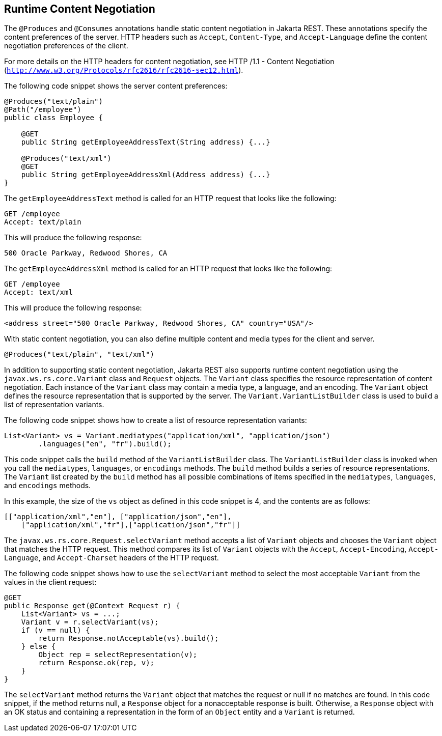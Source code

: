 [[GKQBQ]][[runtime-content-negotiation]]

== Runtime Content Negotiation

The `@Produces` and `@Consumes` annotations handle static content
negotiation in Jakarta REST. These annotations specify the content preferences
of the server. HTTP headers such as `Accept`, `Content-Type`, and
`Accept-Language` define the content negotiation preferences of the
client.

For more details on the HTTP headers for content negotiation, see HTTP
/1.1 - Content Negotiation
(`http://www.w3.org/Protocols/rfc2616/rfc2616-sec12.html`).

The following code snippet shows the server content preferences:

[source,java]
----
@Produces("text/plain")
@Path("/employee")
public class Employee {

    @GET
    public String getEmployeeAddressText(String address) {...}

    @Produces("text/xml")
    @GET
    public String getEmployeeAddressXml(Address address) {...}
}
----

The `getEmployeeAddressText` method is called for an HTTP request that
looks like the following:

[source,java]
----
GET /employee
Accept: text/plain
----

This will produce the following response:

[source,java]
----
500 Oracle Parkway, Redwood Shores, CA
----

The `getEmployeeAddressXml` method is called for an HTTP request that
looks like the following:

[source,java]
----
GET /employee
Accept: text/xml
----

This will produce the following response:

[source,java]
----
<address street="500 Oracle Parkway, Redwood Shores, CA" country="USA"/>
----

With static content negotiation, you can also define multiple content
and media types for the client and server.

[source,java]
----
@Produces("text/plain", "text/xml")
----

In addition to supporting static content negotiation, Jakarta REST also
supports runtime content negotiation using the
`javax.ws.rs.core.Variant` class and `Request` objects. The `Variant`
class specifies the resource representation of content negotiation. Each
instance of the `Variant` class may contain a media type, a language,
and an encoding. The `Variant` object defines the resource
representation that is supported by the server. The
`Variant.VariantListBuilder` class is used to build a list of
representation variants.

The following code snippet shows how to create a list of resource
representation variants:

[source,java]
----
List<Variant> vs = Variant.mediatypes("application/xml", "application/json")
        .languages("en", "fr").build();
----

This code snippet calls the `build` method of the `VariantListBuilder`
class. The `VariantListBuilder` class is invoked when you call the
`mediatypes`, `languages`, or `encodings` methods. The `build` method
builds a series of resource representations. The `Variant` list created
by the `build` method has all possible combinations of items specified
in the `mediatypes`, `languages`, and `encodings` methods.

In this example, the size of the `vs` object as defined in this code
snippet is 4, and the contents are as follows:

[source,java]
----
[["application/xml","en"], ["application/json","en"],
    ["application/xml","fr"],["application/json","fr"]]
----

The `javax.ws.rs.core.Request.selectVariant` method accepts a list of
`Variant` objects and chooses the `Variant` object that matches the HTTP
request. This method compares its list of `Variant` objects with the
`Accept`, `Accept-Encoding`, `Accept-Language`, and `Accept-Charset`
headers of the HTTP request.

The following code snippet shows how to use the `selectVariant` method
to select the most acceptable `Variant` from the values in the client
request:

[source,java]
----
@GET
public Response get(@Context Request r) { 
    List<Variant> vs = ...;
    Variant v = r.selectVariant(vs);
    if (v == null) {
        return Response.notAcceptable(vs).build();
    } else {
        Object rep = selectRepresentation(v);
        return Response.ok(rep, v);
    }
}
----

The `selectVariant` method returns the `Variant` object that matches the
request or null if no matches are found. In this code snippet, if the
method returns null, a `Response` object for a nonacceptable response is
built. Otherwise, a `Response` object with an OK status and containing a
representation in the form of an `Object` entity and a `Variant` is
returned.


